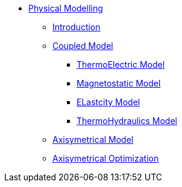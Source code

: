 ** xref:index.adoc#model[Physical Modelling]
*** xref:index.adoc#introduction[Introduction]
*** xref:index.adoc#coupled3d[Coupled Model]
**** xref:index.adoc#thermoelec[ThermoElectric Model]
**** xref:index.adoc#magneto[Magnetostatic Model]
**** xref:index.adoc#meca[ELastcity Model]
**** xref:index.adoc#cooling[ThermoHydraulics Model]
*** xref:index.adoc#coupledaxi[Axisymetrical Model]
*** xref:index.adoc#optim[Axisymetrical Optimization]
// *** xref:index.adoc#todo[TODO]
